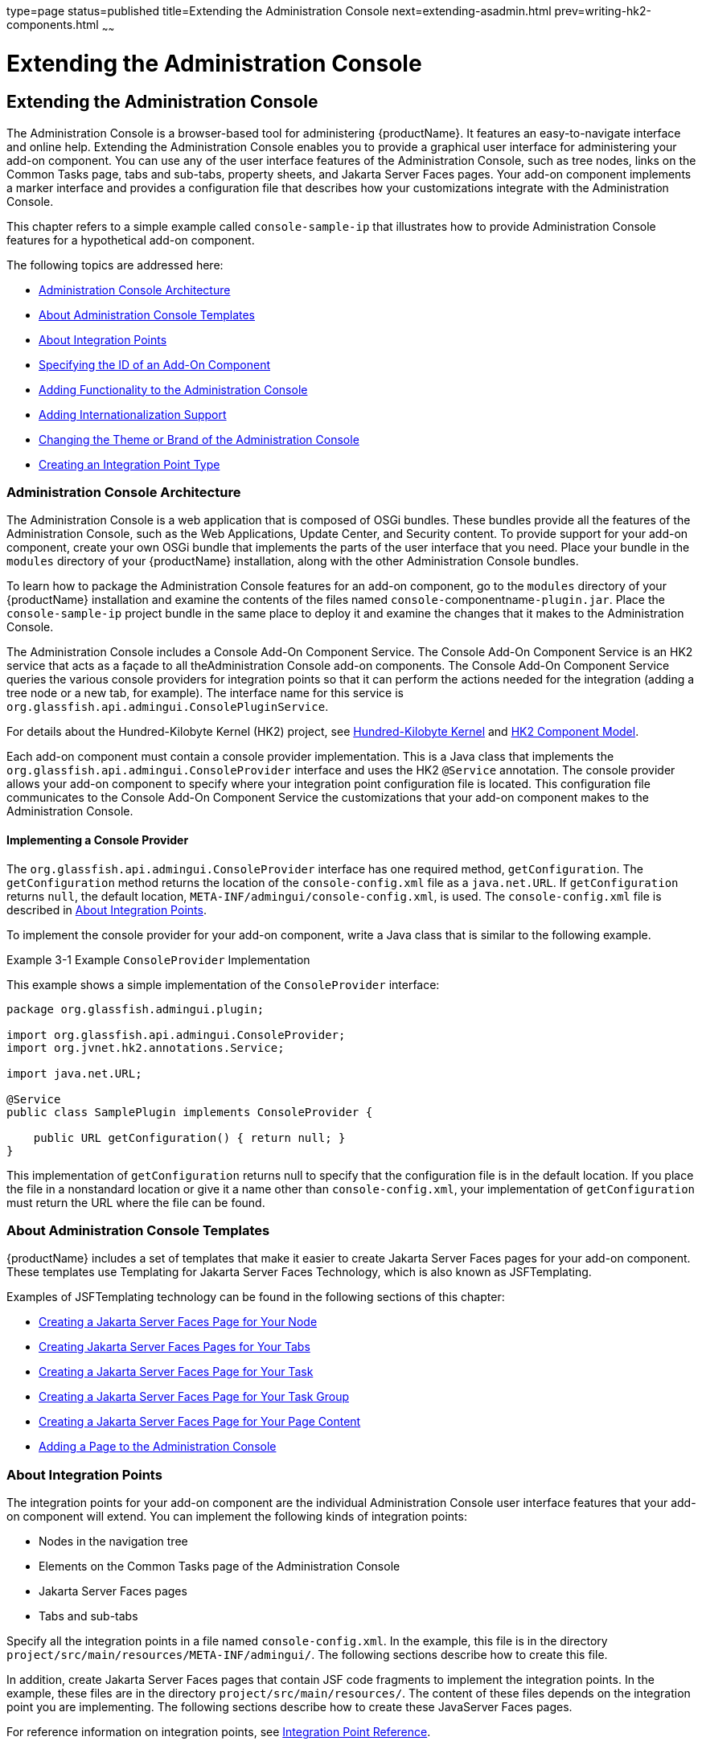 type=page
status=published
title=Extending the Administration Console
next=extending-asadmin.html
prev=writing-hk2-components.html
~~~~~~

= Extending the Administration Console

[[ghmrb]]


[[extending-the-administration-console]]
== Extending the Administration Console

The Administration Console is a browser-based tool for administering
{productName}. It features an easy-to-navigate interface and online
help. Extending the Administration Console enables you to provide a
graphical user interface for administering your add-on component. You
can use any of the user interface features of the Administration
Console, such as tree nodes, links on the Common Tasks page, tabs and
sub-tabs, property sheets, and Jakarta Server Faces pages. Your add-on
component implements a marker interface and provides a configuration
file that describes how your customizations integrate with the
Administration Console.

This chapter refers to a simple example called `console-sample-ip` that
illustrates how to provide Administration Console features for a
hypothetical add-on component.

The following topics are addressed here:

* xref:#administration-console-architecture[Administration Console Architecture]
* xref:#about-administration-console-templates[About Administration Console Templates]
* xref:#about-integration-points[About Integration Points]
* xref:#specifying-the-id-of-an-add-on-component[Specifying the ID of an Add-On Component]
* xref:#adding-functionality-to-the-administration-console[Adding Functionality to the Administration Console]
* xref:#adding-internationalization-support[Adding Internationalization Support]
* xref:#changing-the-theme-or-brand-of-the-administration-console[Changing the Theme or Brand of the Administration Console]
* xref:#creating-an-integration-point-type[Creating an Integration Point Type]

[[administration-console-architecture]]

=== Administration Console Architecture

The Administration Console is a web application that is composed of OSGi
bundles. These bundles provide all the features of the Administration
Console, such as the Web Applications, Update Center, and Security
content. To provide support for your add-on component, create your own
OSGi bundle that implements the parts of the user interface that you
need. Place your bundle in the `modules` directory of your {productName} installation,
along with the other Administration Console bundles.

To learn how to package the Administration Console features for an
add-on component, go to the `modules` directory of your {productName}
installation and examine the contents of the files named
``console-``componentname``-plugin.jar``. Place the `console-sample-ip`
project bundle in the same place to deploy it and examine the changes
that it makes to the Administration Console.

The Administration Console includes a Console Add-On Component Service.
The Console Add-On Component Service is an HK2 service that acts as a
façade to all theAdministration Console add-on components. The Console
Add-On Component Service queries the various console providers for
integration points so that it can perform the actions needed for the
integration (adding a tree node or a new tab, for example). The
interface name for this service is
`org.glassfish.api.admingui.ConsolePluginService`.

For details about the Hundred-Kilobyte Kernel (HK2) project, see
xref:introduction.adoc#hundred-kilobyte-kernel[Hundred-Kilobyte Kernel] and
xref:writing-hk2-components.adoc#hk2-component-model[HK2 Component Model].

Each add-on component must contain a console provider implementation.
This is a Java class that implements the
`org.glassfish.api.admingui.ConsoleProvider` interface and uses the HK2
`@Service` annotation. The console provider allows your add-on component
to specify where your integration point configuration file is located.
This configuration file communicates to the Console Add-On Component
Service the customizations that your add-on component makes to the
Administration Console.

[[implementing-a-console-provider]]

==== Implementing a Console Provider

The `org.glassfish.api.admingui.ConsoleProvider` interface has one
required method, `getConfiguration`. The `getConfiguration` method
returns the location of the `console-config.xml` file as a
`java.net.URL`. If `getConfiguration` returns `null`, the default
location, `META-INF/admingui/console-config.xml`, is used. The
`console-config.xml` file is described in xref:#about-integration-points[About Integration
Points].

To implement the console provider for your add-on component, write a
Java class that is similar to the following example.

[[ghosz]]
Example 3-1 Example `ConsoleProvider` Implementation

This example shows a simple implementation of the `ConsoleProvider`
interface:

[source,java]
----
package org.glassfish.admingui.plugin;

import org.glassfish.api.admingui.ConsoleProvider;
import org.jvnet.hk2.annotations.Service;

import java.net.URL;

@Service
public class SamplePlugin implements ConsoleProvider {

    public URL getConfiguration() { return null; }
}
----

This implementation of `getConfiguration` returns null to specify that
the configuration file is in the default location. If you place the file
in a nonstandard location or give it a name other than
`console-config.xml`, your implementation of `getConfiguration` must
return the URL where the file can be found.


[[about-administration-console-templates]]

=== About Administration Console Templates

{productName} includes a set of templates that make it easier to
create Jakarta Server Faces pages for your add-on component. These templates
use Templating for Jakarta Server Faces Technology, which is also known as
JSFTemplating.

Examples of JSFTemplating technology can be found in the following
sections of this chapter:

* xref:#creating-a-javaserver-faces-page-for-your-node[Creating a Jakarta Server Faces Page for Your Node]
* xref:#creating-javaserver-faces-pages-for-your-tabs[Creating Jakarta Server Faces Pages for Your Tabs]
* xref:#creating-a-javaserver-faces-page-for-your-task[Creating a Jakarta Server Faces Page for Your Task]
* xref:#creating-a-javaserver-faces-page-for-your-task-group[Creating a Jakarta Server Faces Page for Your Task Group]
* xref:#creating-a-javaserver-faces-page-for-your-page-content[Creating a Jakarta Server Faces Page for Your Page Content]
* xref:#adding-a-page-to-the-administration-console[Adding a Page to the Administration Console]

[[about-integration-points]]

=== About Integration Points

The integration points for your add-on component are the individual
Administration Console user interface features that your add-on
component will extend. You can implement the following kinds of
integration points:

* Nodes in the navigation tree
* Elements on the Common Tasks page of the Administration Console
* Jakarta Server Faces pages
* Tabs and sub-tabs

Specify all the integration points in a file named `console-config.xml`.
In the example, this file is in the directory
`project/src/main/resources/META-INF/admingui/`. The following sections
describe how to create this file.

In addition, create Jakarta Server Faces pages that contain JSF code
fragments to implement the integration points. In the example, these
files are in the directory `project/src/main/resources/`. The content of
these files depends on the integration point you are implementing. The
following sections describe how to create these JavaServer Faces pages.

For reference information on integration points, see
xref:integration-point-reference.adoc#ghmrp[Integration Point Reference].

[[specifying-the-id-of-an-add-on-component]]

=== Specifying the ID of an Add-On Component

The `console-config.xml` file consists of a `console-config` element
that encloses a series of `integration-point` elements. The
`console-config` element has one attribute, `id`, which specifies a
unique name or ID value for the add-on component.

In the example, the element is declared as follows:

[source,xml]
----
<console-config id="sample">
    ...
</console-config>
----

You will also specify this ID value when you construct URLs to images,
resources and pages in your add-on component. See xref:#adding-a-node-to-the-navigation-tree[Adding a
Node to the Navigation Tree] for an example.

For example, a URL to an image named `my.gif` might look like this:

[source,xml]
----
<sun:image url="/resource/sample/images/my.gif" />
----

The URL is constructed as follows:

* ``/resource`` is required to locate any resource URL.
* `sample` is the add-on component ID. You must choose a unique ID
value.
* `images` is a folder under the root of the add-on component JAR file.

[[adding-functionality-to-the-administration-console]]

=== Adding Functionality to the Administration Console

The `integration-point` elements in the `console-config.xml` file
specify attributes for the user interface features that you choose to
implement. The example file provides examples of most of the available
kinds of integration points at this release. Your own add-on component
can use some or all of them.

For each `integration-point` element, specify the following attributes.

`id`::
  An identifier for the integration point.
`parentId`::
  The ID of the integration point's parent.
`type`::
  The type of the integration point.
`priority`::
  A numeric value that specifies the relative ordering of integration
  points for add-on components that specify the same `parentId`. A lower
  number specifies a higher priority (for example, 100 represents a
  higher priority than 400). The integration points for add-on
  components are always placed after those in the basic Administration
  Console. You might need to experiment to place the integration point
  where you want it. This attribute is optional.
`content`::
  The content for the integration point, typically a JavaServer Faces
  page. In the example, you can find the JavaServer Faces pages in the
  directory `project/src/main/resources/`.


[NOTE]
====
The order in which these attributes are specified does not matter, and
in the example `console-config.xml` file the order varies. To improve
readability, this chapter uses the same order throughout.
====


The following topics are addressed here:

* xref:#adding-a-node-to-the-navigation-tree[Adding a Node to the Navigation Tree]
* xref:#adding-tabs-to-a-page[Adding Tabs to a Page]
* xref:#adding-a-task-to-the-common-tasks-page[Adding a Task to the Common Tasks Page]
* xref:#adding-a-task-group-to-the-common-tasks-page[Adding a Task Group to the Common Tasks Page]
* xref:#adding-content-to-a-page[Adding Content to a Page]
* xref:#adding-a-page-to-the-administration-console[Adding a Page to the Administration Console]

[[adding-a-node-to-the-navigation-tree]]

==== Adding a Node to the Navigation Tree

You can add a node to the navigation tree, either at the top level or
under another node. To add a node, use an integration point of type
`org.glassfish.admingui:navNode`. Use the `parentId` attribute to
specify where the new node should be placed. Any tree node, including
those added by other add-on components, can be specified. Examples
include the following:

`tree`::
  At the top level
`applicationServer`::
  Under the {productName} node
`applications`::
  Under the Applications node
`resources`::
  Under the Resources node
`configuration`::
  Under the Configuration node
`webContainer`::
  Under the Web Container node
`httpService`::
  Under the HTTP Service node


[NOTE]
====
The `webContainer` and `httpService` nodes are available only if you
installed the web container module for the Administration Console (the
`console-web-gui.jar` OSGi bundle).
====


If you do not specify a `parentId`, the new content is added to the root
of the integration point, in this case the top level node, `tree`.

[[ghpmb]]
Example 3-2 Example Tree Node Integration Point

For example, the following `integration-point` element uses a `parentId`
of `tree` to place the new node at the top level.

[source,xml]
----
        <integration-point
                id="samplenode"
                parentid="tree"
                type="org.glassfish.admingui:treeNode"
                priority="200"
                content="sampleNode.jsf"
        />
----

This example specifies the following values in addition to the
`parentId`:

* The `id` value, `sampleNode`, specifies the integration point ID.
* The `type` value, `org.glassfish.admingui:treeNode`, specifies the
integration point type as a tree node.
* The `priority` value, `200`, specifies the order of the node on the
tree.
* The `content` value, `sampleNode.jsf`, specifies the JavaServer Faces
page that displays the node.

The example `console-config.xml` file provides other examples of tree
nodes under the Resources and Configuration nodes.

[[creating-a-javaserver-faces-page-for-your-node]]

===== Creating a Jakarta Server Faces Page for Your Node

A Jakarta Server Faces page for a tree node uses the tag `sun:treeNode`.
This tag provides all the capabilities of the Project Woodstock tag
`webuijsf:treeNode`.

[[ghpmn]]
Example 3-3 Example Jakarta Server Faces Page for a Tree Node

In the example, the `sampleNode.jsf` file has the following content:

[source,xml]
----
<sun:treeNode
        id="treenode1"
        text="SampleTop"
        url="/sample/page/testPage.jsf?name=SampleTop"
        imageURL="/resource/sample/images/sample.png"
       >
    <sun:treeNode
            id="treenodebb"
            text="SampleBB"
            url="/sample/page/testPage.jsf?name=SampleBB"
            imageURL="resource/sample/images/sample.png" />
</sun:treeNode>
----

This file uses the `sun:treenode` tag to specify both a top-level tree
node and another node nested beneath it. In your own JavaServer Faces
pages, specify the attributes of this tag as follows:

`id`::
  A unique identifier for the tree node.
`text`::
  The node name that appears in the tree.
`url`::
  The location of the JavaServer Faces page that appears when you click
  the node. In the example, most of the integration points use a very
  simple Jakarta Server Faces page called `testPage.jsf`, which is in the
  `src/main/resources/page/` directory. Specify the integration point
  `id` value as the root of the URL; in this case, it is `sample` (see
  xref:#specifying-the-id-of-an-add-on-component[Specifying the ID of an Add-On Component]). The rest of
  the URL is relative to the `src/main/resources/` directory, where
  `sampleNode.jsf` resides.
  The `url` tag in this example passes a `name` parameter to the
  Jakarta Server Faces page.
`imageURL`::
  The location of a graphic to display next to the node name. In the
  example, the graphic is always `sample.png`, which is in the
  `src/main/resources/images/` directory. The URL for this image is an
  absolute path, `/resource/`sample`/images/sample.png`, where sample in
  the path is the integration point `id` value (see
  xref:#specifying-the-id-of-an-add-on-component[Specifying the ID of an Add-On Component]).

[[adding-tabs-to-a-page]]

==== Adding Tabs to a Page

You can add a tab to an existing tab set, or you can create a tab set
for your own page. One way to add a tab or tab set is to use an
integration point of type `org.glassfish.admingui:serverInstTab`, which
adds a tab to the tab set on the main {productName} page of the
Administration Console. You can also create sub-tabs. Once again, the
`parentId` element specifies where to place the tab or tab set.

[[ghplc]]
Example 3-4 Example Tab Integration Point

In the example, the following `integration-point` element adds a new tab
on the main {productName} page of the Administration Console:

[source,xml]
----
        <integration-point
            id="sampletab"
            parentid="serverinsttabs"
            type="org.glassfish.admingui:serverInstTab"
            priority="500"
            content="sampleTab.jsf"
        />
----

This example specifies the following values:

* The `id` value, `sampleTab`, specifies the integration point ID.
* The `parentId` value, `serverInstTabs`, specifies the tab set
associated with the server instance. The {productName} page is the
only one of the default Administration Console pages that has a tab set.
* The `type` value, `org.glassfish.admingui:serverInstTab`, specifies
the integration point type as a tab associated with the server instance.
* The `priority` value, `500`, specifies the order of the tab within the
tab set. This value is optional.
* The `content` value, `sampleTab.jsf`, specifies the Jakarta Server Faces
page that displays the tab.

[[ghplu]]
Example 3-5 Example Tab Set Integration Points

The following `integration-point` elements add a new tab with two
sub-tabs, also on the main {productName} page of the Administration
Console:

[source,xml]
----
        <integration-point
            id="sampletabwithsubtab"
            parentid="serverinsttabs"
            type="org.glassfish.admingui:serverInstTab"
            priority="300"
            content="sampleTabWithSubTab.jsf"
        />
        <integration-point
            id="samplesubtab1"
            parentid="sampletabwithsubtab"
            type="org.glassfish.admingui:serverInstTab"
            priority="300"
            content="sampleSubTab1.jsf"
        />
        <integration-point
            id="samplesubtab2"
            parentid="sampletabwithsubtab"
            type="org.glassfish.admingui:serverInstTab"
            priority="400"
            content="sampleSubTab2.jsf"
        />
----

These examples specify the following values:

* The `id` values, `sampleTabWithSubTab`, `sampleSubTab1`, and
`sampleSubTab2`, specify the integration point IDs for the tab and its
sub-tabs.
* The `parentId` of the new tab, `serverInstTabs`, specifies the tab set
associated with the server instance. The `parentId` of the two sub-tabs,
`sampleTabWithSubTab`, is the `id` value of this new tab.
* The `type` value, `org.glassfish.admingui:serverInstTab`, specifies
the integration point type for all the tabs as a tab associated with the
server instance.
* The `priority` values specify the order of the tabs within the tab
set. This value is optional. In this case, the priority value for
`sampleTabWithSubTab` is `300`, which is higher than the value for
`sampleTab`. That means that `sampleTabWithSubTab` appears to the left
of `sampleTab` in the Administration Console. The priority values for
`sampleSubTab1` and `sampleSubTab2` are `300` and `400` respectively, so
`sampleSubTab1` appears to the left of `sampleSubTab2`.
* The `content` values, `sampleTabWithSubTab.jsf`, `sampleSubTab1.jsf`,
and `sampleSubTab2.jsf`, specify the Jakarta Server Faces pages that display
the tabs.

[[creating-javaserver-faces-pages-for-your-tabs]]

===== Creating Jakarta Server Faces Pages for Your Tabs

A Jakarta Server Faces page for a tab uses the tag `sun:tab`. This tag
provides all the capabilities of the Project Woodstock tag
`webuijsf:tab`.

[[ghpnt]]
Example 3-6 Example Jakarta Server Faces Page for a Tab

In the example, the `sampleTab.jsf` file has the following content:

[source,xml]
----
<sun:tab id="sampletab" immediate="true" text="Sample First Tab">
    <!command
        setSessionAttribute(key="serverInstTabs" value="sampleTab");
        gf.redirect(page="#{request.contextPath}/page/tabPage.jsf?name=Sample%20First%20Tab");
    />
</sun:tab>
----


[NOTE]
====
In the actual file there are no line breaks in the `gf.redirect` value.
====


In your own Jakarta Server Faces pages, specify the attributes of this tag
as follows:

`id`::
  A unique identifier for the tab, in this case `sampleTab`.
`immediate`::
  If set to true, event handling for this component should be handled
  immediately (in the Apply Request Values phase) rather than waiting
  until the Invoke Application phase.
`text`::
  The tab name that appears in the tab set.

The JSF page displays tab content differently from the way the page for
a node displays node content. It invokes two handlers for the `command`
event: `setSessionAttribute` and `gf.redirect`. The `gf.redirect`
handler has the same effect for a tab that the `url` attribute has for a
node. It navigates to a simple Jakarta Server Faces page called
`tabPage.jsf`, in the `src/main/resources/page/` directory, passing the
text "Sample First Tab" to the page in a `name` parameter.

The `sampleSubTab1.jsf` and `sampleSubTab2.jsf` files are almost
identical to `sampleTab.jsf`. The most important difference is that each
sets the session attribute `serverInstTabs` to the base name of the
Jakarta Server Faces file that corresponds to that tab:

[source]
----
setSessionAttribute(key="serverInstTabs" value="sampleTab");
setSessionAttribute(key="serverInstTabs" value="sampleSubTab1");
setSessionAttribute(key="serverInstTabs" value="sampleSubTab2");
----

[[adding-a-task-to-the-common-tasks-page]]

==== Adding a Task to the Common Tasks Page

You can add either a single task or a group of tasks to the Common Tasks
page of the Administration Console. To add a task or task group, use an
integration point of type `org.glassfish.admingui:commonTask`.

See xref:#adding-a-task-group-to-the-common-tasks-page[Adding a Task Group to the Common Tasks Page] for
information on adding a task group.

[[ghpox]]
Example 3-7 Example Task Integration Point

In the example `console-config.xml` file, the following
`integration-point` element adds a task to the Deployment task group:

[source,xml]
----
        <integration-point
                id="samplecommontask"
                parentid="deployment"
                type="org.glassfish.admingui:commonTask"
                priority="200"
                content="sampleCommonTask.jsf"
        />
----

This example specifies the following values:

* The `id` value, `sampleCommonTask`, specifies the integration point ID.
* The `parentId` value, `deployment`, specifies that the task is to be
placed in the Deployment task group.
* The `type` value, `org.glassfish.admingui:commonTask`, specifies the
integration point type as a common task.
* The `priority` value, `200`, specifies the order of the task within
the task group.
* The `content` value, `sampleCommonTask.jsf`, specifies the JavaServer
Faces page that displays the task.

[[creating-a-javaserver-faces-page-for-your-task]]

===== Creating a Jakarta Server Faces Page for Your Task

A Jakarta Server Faces page for a task uses the tag `sun:commonTask`.
This tag provides all the capabilities of the Project Woodstock tag `webuijsf:commonTask`.

[[gjkgd]]
Example 3-8 Example Jakarta Server Faces Page for a Task

In the example, the `sampleCommonTask.jsf` file has the following
content:

[source,xml]
----
<sun:commonTask
        text="Sample Application Page"
        toolTip="Sample Application Page"
        onClick="return admingui.woodstock.commonTaskHandler('treeForm:tree:applications:ejb',
        '#{request.contextPath}/sample/page/testPage.jsf?name=Sample%20Application%20Page');">
</sun:commonTask>
----


[NOTE]
====
In the actual file, there is no line break in the `onClick` attribute value.
====


This file uses the `sun:commonTask` tag to specify the task. In your own
Jakarta Server Faces pages, specify the attributes of this tag as follows:

`text`::
  The task name that appears on the Common Tasks page.
`toolTip`::
  The text that appears when a user places the mouse cursor over the
  task name.
`onClick`::
  Scripting code that is to be executed when a user clicks the task
  name.

[[adding-a-task-group-to-the-common-tasks-page]]

==== Adding a Task Group to the Common Tasks Page

You can add a new group of tasks to the Common Tasks page to display the
most important tasks for your add-on component. To add a task group, use
an integration point of type `org.glassfish.admingui:commonTask`.

[[ghplk]]
Example 3-9 Example Task Group Integration Point

In the example `console-config.xml` file, the following
`integration-point` element adds a new task group to the Common Tasks
page:

[source,xml]
----
       <integration-point
            id="samplegroup"
            parentid="commontaskssection"
            type="org.glassfish.admingui:commonTask"
            priority="500"
            content="sampleTaskGroup.jsf"
        />
----

This example specifies the following values:

* The `id` value, `sampleGroup`, specifies the integration point ID.
* The `parentId` value, `commonTasksSection`, specifies that the task
group is to be placed on the Common Tasks page.
* The `type` value, `org.glassfish.admingui:commonTask`, specifies the
integration point type as a common task.
* The `priority` value, `500`, specifies the order of the task group on
the Common Tasks page. The low value places it at the end of the page.
* The `content` value, `sampleTaskGroup.jsf`, specifies the JavaServer
Faces page that displays the task.

[[creating-a-javaserver-faces-page-for-your-task-group]]

===== Creating a Jakarta Server Faces Page for Your Task Group

A Jakarta Server Faces page for a task group uses the tag
`sun:commonTasksGroup`. This tag provides all the capabilities of the
Project Woodstock tag `webuijsf:commonTasksGroup`.

[[ghpqe]]
Example 3-10 Example Jakarta Server Faces Page for a Task Group

In the example, the `sampleTaskGroup.jsf` file has the following
content:

[source,xml]
----
<sun:commonTasksGroup title="My Own Sample Group">
    <sun:commonTask
            text="Go To Sample Resource"
            toolTip="Go To Sample Resource"
            onClick="return admingui.woodstock.commonTaskHandler('form:tree:resources:treeNode1',
            '#{request.contextPath}/sample/page/testPage.jsf?name=Sample%20Resource%20Page');">
    </sun:commonTask>
    <sun:commonTask
            text="Sample Configuration"
            toolTip="Go To Sample Configuration"
            onClick="return admingui.woodstock.commonTaskHandler('form:tree:configuration:sampleConfigNode',
            '#{request.contextPath}/sample/page/testPage.jsf?name=Sample%20Configuration%20Page');">
    </sun:commonTask>
</sun:commonTasksGroup>
----


[NOTE]
====
In the actual file, there are no line breaks in the `onClick` attribute values.
====


This file uses the `sun:commonTasksGroup` tag to specify the task group,
and two `sun:commonTask` tags to specify the tasks in the task group.
The `sun:commonTasksGroup` tag has only one attribute, `title`, which
specifies the name of the task group.

[[adding-content-to-a-page]]

==== Adding Content to a Page

You can add content for your add-on component to an existing top-level
page, such as the Configuration page or the Resources page.
To add content to one of these pages, use an integration point of type
`org.glassfish.admingui:configuration` or `org.glassfish.admingui:resources`.

[[ghpnu]]
Example 3-11 Example Resources Page Implementation Point

In the example `console-config.xml` file, the following
`integration-point` element adds new content to the top-level Resources page:

[source,xml]
----
        <integration-point
                id="sampleresourcelink"
                parentid="propsheetsection"
                type="org.glassfish.admingui:resources"
                priority="100"
                content="sampleResourceLink.jsf"
        />
----

This example specifies the following values:

* The `id` value, `sampleResourceLink`, specifies the integration point ID.
* The `parentId` value, `propSheetSection`, specifies that the content
is to be a section of a property sheet on the page.
* The `type` value, `org.glassfish.admingui:resources`, specifies the
integration point type as the Resources page.
+
To add content to the Configuration page, specify the `type` value as
`org.glassfish.admingui:configuration`.
* The `priority` value, `100`, specifies the order of the content on the
Resources page. The high value places it at the top of the page.
* The `content` value, `sampleResourceLink.jsf`, specifies the
JavaServer Faces page that displays the new content on the Resources page.

Another `integration-point` element in the `console-config.xml` file
places similar content on the Configuration page.

[[creating-a-javaserver-faces-page-for-your-page-content]]

===== Creating a Jakarta Server Faces Page for Your Page Content

A Jakarta Server Faces page for page content often uses the tag
`sun:property` to specify a property on a property sheet. This tag
provides all the capabilities of the Project Woodstock tag
`webuijsf:property`.

[[ghpoz]]
Example 3-12 Example Jakarta Server Faces Page for a Resource Page Item

In the example, the `sampleResourceLink.jsf` file has the following
content:

[source,xml]
----
<sun:property>
    <sun:hyperlink
        toolTip="Sample Resource"
        url="/sample/page/testPage.jsf?name=Sample%20Resource%20Page">
        <sun:image url="/resource/sample/images/sample.png" />
        <sun:staticText text="Sample Resource" />
    </sun:hyperlink>
</sun:property>

<sun:property>
    <sun:hyperlink
        toolTip="Another"
        url="/sample/page/testPage.jsf?name=Another">
        <sun:image url="/resource/sample/images/sample.png" />
        <sun:staticText text="Another" />
    </sun:hyperlink>
</sun:property>
----

The file specifies two simple properties on the property sheet, one
above the other. Each consists of a `sun:hyperlink` element (a link to a
URL). Within each `sun:hyperlink` element is nested a `sun:image`
element, specifying an image, and a `sun:staticText` element, specifying
the text to be placed next to the image.

Each `sun:hyperlink` element uses a `toolTip` attribute and a `url`
attribute. Each `url` attribute references the `testPage.jsf` file that
is used elsewhere in the example, specifying different content for the
`name` parameter.

You can use many other kinds of user interface elements within a
`sun:property` element.

[[adding-a-page-to-the-administration-console]]

==== Adding a Page to the Administration Console

Your add-on component may require new configuration tasks. In addition
to implementing commands that accomplish these tasks (see
xref:extending-asadmin.adoc#ghmrd[Chapter 4, "Extending the `asadmin`
Utility"]), you can provide property sheets that enable users to
configure your component or to perform tasks such as creating and
editing resources for it.

[[ghple]]
Example 3-13 Example Jakarta Server Faces Page for a Property Sheet

Most of the user interface features used in the example reference the
file `testPage.jsf` or (for tabs) the file `tabPage.jsf`. Both files are
in the `src/main/resources/page/` directory. The `testPage.jsf` file
looks like this:

[source]
----
<!composition template="/templates/default.layout" guiTitle="TEST Sample Page Title">
<!define name="content">
<sun:form id="propertyform">

<sun:propertySheet id="propertysheet">
    <sun:propertySheetSection id="propertysection">
       <sun:property id="prop1" labelAlign="left" noWrap="true"
                     overlapLabel="false" label="Test Page Name:">
            <sun:staticText text="$pageSession{pageName}">
                <!beforeCreate
                    getRequestValue(key="name" value=>$page{pageName});
                />
            </sun:staticText>
        </sun:property>
    </sun:propertySheetSection>
</sun:propertySheet>
<sun:hidden id="helpkey" value="" />

</sun:form>
</define>
</composition>
----

The page uses the `composition` directive to specify that the page uses
the `default.layout` template and to specify a page title. The page uses
additional directives, events, and tags to specify its content.

[[adding-internationalization-support]]

=== Adding Internationalization Support

To add internationalization support for your add-on component to the
Administration Console, you can place an event and handler like the
following at the top of your page:

[source,xml]
----
<!initPage
    setResourceBundle(key="yourI18NKey" bundle="bundle.package.BundleName")
/>
----

Replace the values `yourI18NKey` and `bundle.package.BundleName` with
appropriate values for your component.

[[changing-the-theme-or-brand-of-the-administration-console]]

=== Changing the Theme or Brand of the Administration Console

To change the theme or brand of the Administration Console for your
add-on component, use the integration point type
`org.glassfish.admingui:customtheme`. This integration point affects the
Cascading Style Sheet (CSS) files and images that are used in the
Administration Console.

[[ghpls]]
Example 3-14 Example Custom Theme Integration Point

For example, the following integration point specifies a custom theme:

[source,xml]
----
        <integration-point
                id="myownbrand"
                type="org.glassfish.admingui:customtheme"
                priority="2"
                content="myOwnBrand.properties"
        />
----

The `priority` attribute works differently when you specify it in a
branding integration point from the way it works in other integration
points. You can place multiple branding add-on components in the
`modules` directory, but only one theme can be applied to the
Administration Console. The `priority` attribute determines which theme
is used. Specify a value from 1 to 100; the lower the number, the higher
the priority. The integration point with the highest priority will be
used.

Additional integration point types also affect the theme or brand of the
Administration Console:

`org.glassfish.admingui:masthead`::
  Specifies the name and location of the include masthead file, which
  can be customized with a branding image. This include file will be
  integrated on the masthead of the Administration Console.
`org.glassfish.admingui:loginimage`::
  Specifies the name and location of the include file containing the
  branding login image code that will be integrated with the login page
  of the Administration Console.
`org.glassfish.admingui:loginform`::
  Specifies the name and location of the include file containing the
  customized login form code. This code also contains the login
  background image used for the login page for the Administration
  Console.
`org.glassfish.admingui:versioninfo`::
  Specifies the name and location of the include file containing the
  branding image that will be integrated with the content of the version
  popup window.

[[ghpla]]
Example 3-15 Example of Branding Integration Points

For example, you might specify the following integration points. The
content for each integration point is defined in an include file.

[source,xml]
----
       <integration-point
               id="myownbrandmast"
               type="org.glassfish.admingui:masthead"
               priority="80"
               content="branding/masthead.inc"
       />
       <integration-point
               id="myownbrandlogimg"
               type="org.glassfish.admingui:loginimage"
               priority="80"
               content="branding/loginimage.inc"
       />
       <integration-point
               id="myownbrandlogfm"
               type="org.glassfish.admingui:loginform"
               priority="80"
               content="branding/loginform.inc"
       />
       <integration-point
               id="myownbrandversinf"
               type="org.glassfish.admingui:versioninfo"
               priority="80"
               content="branding/versioninfo.inc"
       />
----

To provide your own CSS and images to modify the global look and feel of
the entire application (not just the Administration Console), use the
theming feature of https://github.com/eclipse-ee4j/glassfish-woodstock[Project
Woodstock] (`https://github.com/eclipse-ee4j/glassfish-woodstock`). Create a theme JAR
file with all the CSS properties and image files that are required by
your Woodstock component. Use a script provided by the Woodstock project
to clone an existing theme, then modify the files and properties as
necessary. Once you have created the theme JAR file, place it in the
`WEB-INF/lib` directory of the Administration Console so that the
Woodstock theme component will load the theme. In addition, edit the
properties file specified by your integration point
(`MyOwnBrand.properties`, for example) to specify the name and version
of your theme.

[[creating-an-integration-point-type]]

=== Creating an Integration Point Type

If your add-on component provides new content that you would like other
people to extend, you may define your own integration point types. For
example, if you add a new page that provides tabs of monitoring
information, you might want to allow others to add their own tabs to
complement your default tabs. This feature enables your page to behave
like the existing Administration Console pages that you or others can
extend.

[[to-create-an-integration-point-type]]

==== To Create an Integration Point Type

1. Decide on the name of your integration point type.
+
The integration point type must be a unique identifier. You might use
the package name of your integration point, with a meaningful name
appended to the end, as in the following example:
+
[source]
----
org.company.project:myMonitoringTabs
----

2. After you have an integration point ID, use handlers to insert the
integration point implementation(s).
+
Include code like the following below the place in your Jakarta Server Faces
page where you would like to enable others to add their integration
point implementations:
+
[source]
----
<event>
    <!afterCreate
        getUIComponent(clientid="clientid:of:root"
                       component=>$attribute{rootComp});
        includeIntegrations(type="org.company.project:myMonitoringTabs"
                            root="#{rootComp}");
    />
</event>
----
Change `clientId:of:root` to match the `clientId` of the outermost
component in which you want others to be able to add their content (in
this example, the tab set is the most likely choice). Also include your
integration point ID in place of `org.company.project:myMonitoringTabs`.
If you omit the `root` argument to `includeIntegrations`, all components
on the entire page can be used for the `parentId` of the integration
points.

